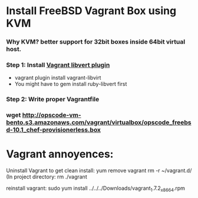 
* Install FreeBSD Vagrant Box using KVM

*** Why KVM?  better support for 32bit boxes inside 64bit virtual host.

*** Step 1: Install [[https://github.com/pradels/vagrant-libvirt][Vagrant libvert plugin]]
    - vagrant plugin install vagrant-libvirt
    - You might have to gem install ruby-libvert first

*** Step 2: Write proper Vagrantfile

*** wget http://opscode-vm-bento.s3.amazonaws.com/vagrant/virtualbox/opscode_freebsd-10.1_chef-provisionerless.box


* Vagrant annoyences:

Uninstall Vagrant to get clean install:
yum remove vagrant
rm -r ~/vagrant.d/
(In project directory:
rm ./vagrant

reinstall vagrant:
sudo yum install ../../../Downloads/vagrant_1.7.2_x86_64.rpm

